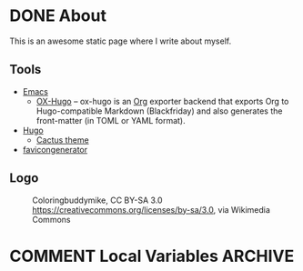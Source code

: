 #+hugo_base_dir: /home/plovs/Projects/qweb
#+hugo_section: /

* DONE About
  CLOSED: [2020-12-21 Mon 13:06]
   :PROPERTIES:
   :EXPORT_FILE_NAME: about
   :EXPORT_HUGO_CUSTOM_FRONT_MATTER: :type page
   :END:

   This is an awesome static page where I write about myself.

** Tools

    - [[https://www.gnu.org/software/emacs/][Emacs]]
      - [[https://ox-hugo.scripter.co/][OX-Hugo]] -- ox-hugo is an [[https://orgmode.org/][Org]] exporter backend that exports Org to Hugo-compatible Markdown (Blackfriday) and also generates the front-matter (in TOML or YAML format).
    - [[https://gohugo.io/][Hugo]]
      - [[https://github.com/monkeyWzr/hugo-theme-cactus][Cactus theme]]
    - [[https://realfavicongenerator.net/][favicongenerator]]


** Logo

    #+CAPTION: Coloringbuddymike, CC BY-SA 3.0 <https://creativecommons.org/licenses/by-sa/3.0>, via Wikimedia Commons
    #+NAME:   fig:Coloringbuddymike
 [[https://upload.wikimedia.org/wikipedia/commons/thumb/1/18/Alphabet-q-at-coloringpagesforkidsboys-dotcom.svg/256px-Alphabet-q-at-coloringpagesforkidsboys-dotcom.svg.png]]

* COMMENT Local Variables                          :ARCHIVE:
# Local Variables:
# eval: (org-hugo-auto-export-mode)
# End:
